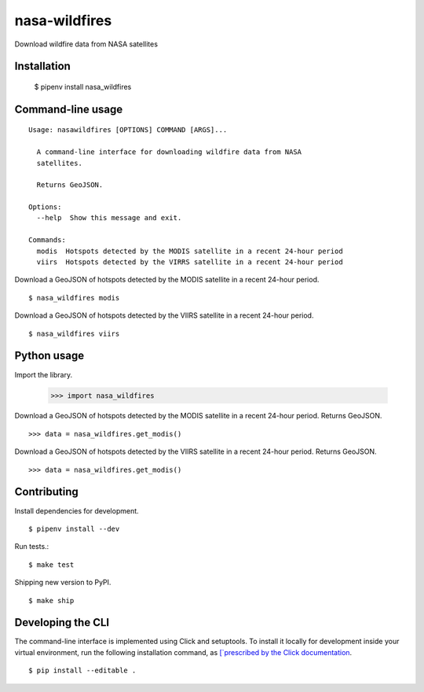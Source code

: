 nasa-wildfires
==============

Download wildfire data from NASA satellites

Installation
------------

    $ pipenv install nasa_wildfires


Command-line usage
-----------------

::

    Usage: nasawildfires [OPTIONS] COMMAND [ARGS]...

      A command-line interface for downloading wildfire data from NASA
      satellites.

      Returns GeoJSON.

    Options:
      --help  Show this message and exit.

    Commands:
      modis  Hotspots detected by the MODIS satellite in a recent 24-hour period
      viirs  Hotspots detected by the VIRRS satellite in a recent 24-hour period


Download a GeoJSON of hotspots detected by the MODIS satellite in a recent 24-hour period. ::

    $ nasa_wildfires modis


Download a GeoJSON of hotspots detected by the VIIRS satellite in a recent 24-hour period. ::

    $ nasa_wildfires viirs


Python usage
------------

Import the library.

    >>> import nasa_wildfires

Download a GeoJSON of hotspots detected by the MODIS satellite in a recent 24-hour period. Returns GeoJSON. ::

    >>> data = nasa_wildfires.get_modis()


Download a GeoJSON of hotspots detected by the VIIRS satellite in a recent 24-hour period. Returns GeoJSON. ::

    >>> data = nasa_wildfires.get_modis()


Contributing
------------

Install dependencies for development. ::

    $ pipenv install --dev

Run tests.::

    $ make test

Shipping new version to PyPI. ::

    $ make ship


Developing the CLI
------------------

The command-line interface is implemented using Click and setuptools. To install it locally for development inside your virtual environment, run the following installation command, as `[`prescribed by the Click documentation <https://click.palletsprojects.com/en/7.x/setuptools/#setuptools-integration>`_. ::

    $ pip install --editable .

